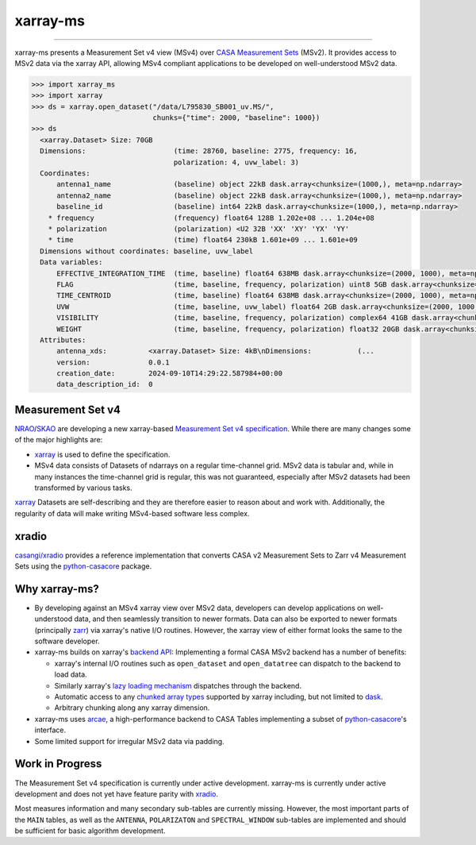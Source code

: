 =========
xarray-ms
=========

.. image:: https://img.shields.io/pypi/v/xarray-ms.svg
        :target: https://pypi.python.org/pypi/xarray-ms

.. image:: https://github.com/ratt-ru/xarray-ms/actions/workflows/ci.yml/badge.svg
        :target: https://github.com/ratt-ru/xarray-ms/actions/workflows/ci.yml

.. image:: https://readthedocs.org/projects/xarray-ms/badge/?version=latest
        :target: https://xarray-ms.readthedocs.io/en/latest/?badge=latest
        :alt: Documentation Status

====

xarray-ms presents a Measurement Set v4 view (MSv4) over
`CASA Measurement Sets <https://casa.nrao.edu/Memos/229.html>`_ (MSv2).
It provides access to MSv2 data via the xarray API, allowing MSv4 compliant applications
to be developed on well-understood MSv2 data.

.. code-block:: python

  >>> import xarray_ms
  >>> import xarray
  >>> ds = xarray.open_dataset("/data/L795830_SB001_uv.MS/",
                               chunks={"time": 2000, "baseline": 1000})
  >>> ds
    <xarray.Dataset> Size: 70GB
    Dimensions:                     (time: 28760, baseline: 2775, frequency: 16,
                                    polarization: 4, uvw_label: 3)
    Coordinates:
        antenna1_name               (baseline) object 22kB dask.array<chunksize=(1000,), meta=np.ndarray>
        antenna2_name               (baseline) object 22kB dask.array<chunksize=(1000,), meta=np.ndarray>
        baseline_id                 (baseline) int64 22kB dask.array<chunksize=(1000,), meta=np.ndarray>
      * frequency                   (frequency) float64 128B 1.202e+08 ... 1.204e+08
      * polarization                (polarization) <U2 32B 'XX' 'XY' 'YX' 'YY'
      * time                        (time) float64 230kB 1.601e+09 ... 1.601e+09
    Dimensions without coordinates: baseline, uvw_label
    Data variables:
        EFFECTIVE_INTEGRATION_TIME  (time, baseline) float64 638MB dask.array<chunksize=(2000, 1000), meta=np.ndarray>
        FLAG                        (time, baseline, frequency, polarization) uint8 5GB dask.array<chunksize=(2000, 1000, 16, 4), meta=np.ndarray>
        TIME_CENTROID               (time, baseline) float64 638MB dask.array<chunksize=(2000, 1000), meta=np.ndarray>
        UVW                         (time, baseline, uvw_label) float64 2GB dask.array<chunksize=(2000, 1000, 3), meta=np.ndarray>
        VISIBILITY                  (time, baseline, frequency, polarization) complex64 41GB dask.array<chunksize=(2000, 1000, 16, 4), meta=np.ndarray>
        WEIGHT                      (time, baseline, frequency, polarization) float32 20GB dask.array<chunksize=(2000, 1000, 16, 4), meta=np.ndarray>
    Attributes:
        antenna_xds:          <xarray.Dataset> Size: 4kB\nDimensions:           (...
        version:              0.0.1
        creation_date:        2024-09-10T14:29:22.587984+00:00
        data_description_id:  0

Measurement Set v4
------------------

NRAO_/SKAO_ are developing a new xarray-based `Measurement Set v4 specification <msv4-spec_>`_.
While there are many changes some of the major highlights are:

* xarray_ is used to define the specification.
* MSv4 data consists of Datasets of ndarrays on a regular time-channel grid.
  MSv2 data is tabular and, while in many instances the time-channel grid is regular,
  this was not guaranteed, especially after MSv2 datasets had been transformed by various tasks.


xarray_ Datasets are self-describing and they are therefore easier to reason about and work with.
Additionally, the regularity of data will make writing MSv4-based software less complex.

xradio
------

`casangi/xradio <xradio_>`_ provides a reference implementation that converts
CASA v2 Measurement Sets to Zarr v4 Measurement Sets using the python-casacore_
package.

Why xarray-ms?
--------------

* By developing against an MSv4 xarray view over MSv2 data,
  developers can develop applications on well-understood data,
  and then seamlessly transition to newer formats.
  Data can also be exported to newer formats (principally zarr_) via xarray's
  native I/O routines.
  However, the xarray view of either format looks the same to the software developer.

* xarray-ms builds on xarray's
  `backend API <https://docs.xarray.dev/en/stable/internals/how-to-add-new-backend.html>`_:
  Implementing a formal CASA MSv2 backend has a number of benefits:

  * xarray's internal I/O routines such as ``open_dataset`` and ``open_datatree``
    can dispatch to the backend to load data.
  * Similarly xarray's `lazy loading mechanism <xarray_lazy_>`_ dispatches
    through the backend.
  * Automatic access to any `chunked array types <xarray_chunked_arrays_>`_
    supported by xarray including, but not limited to dask_.
  * Arbitrary chunking along any xarray dimension.

* xarray-ms uses arcae_, a high-performance backend to CASA Tables implementing
  a subset of python-casacore_'s interface.
* Some limited support for irregular MSv2 data via padding.

Work in Progress
----------------

The Measurement Set v4 specification is currently under active development.
xarray-ms is currently under active development and does not yet
have feature parity with xradio_.

Most measures information and many secondary sub-tables are currently missing.
However, the most important parts of the ``MAIN`` tables,
as well as the ``ANTENNA``, ``POLARIZATON`` and ``SPECTRAL_WINDOW``
sub-tables are implemented and should be sufficient
for basic algorithm development.

.. _SKAO: https://www.skao.int/
.. _NRAO: https://public.nrao.edu/
.. _msv4-spec: https://docs.google.com/spreadsheets/d/14a6qMap9M5r_vjpLnaBKxsR9TF4azN5LVdOxLacOX-s/
.. _xradio: https://github.com/casangi/xradio
.. _dask-ms: https://github.com/ratt-ru/dask-ms
.. _arcae: https://github.com/ratt-ru/arcae
.. _dask: https://www.dask.org/
.. _python-casacore: https://github.com/casacore/python-casacore/
.. _xarray: https://github.com/pydata/xarray
.. _xarray_backend: https://docs.xarray.dev/en/stable/internals/how-to-add-new-backend.html
.. _xarray_lazy: https://docs.xarray.dev/en/latest/internals/internal-design.html#lazy-indexing-classes
.. _xarray_chunked_arrays: https://docs.xarray.dev/en/latest/internals/chunked-arrays.html
.. _zarr: https://zarr.dev/
